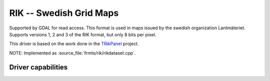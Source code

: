 .. _raster.rik:

================================================================================
RIK -- Swedish Grid Maps
================================================================================

.. shortname:: RIK

.. build_dependencies:: (internal zlib is used if necessary)

Supported by GDAL for read access. This format is used in maps issued by
the swedish organization Lantmäteriet. Supports versions 1, 2 and 3 of
the RIK format, but only 8 bits per pixel.

This driver is based on the work done in the
`TRikPanel <http://sourceforge.net/projects/trikpanel/>`__ project.

NOTE: Implemented as :source_file:`frmts/rik/rikdataset.cpp`.

Driver capabilities
-------------------

.. supports_georeferencing::

.. supports_virtualio::
